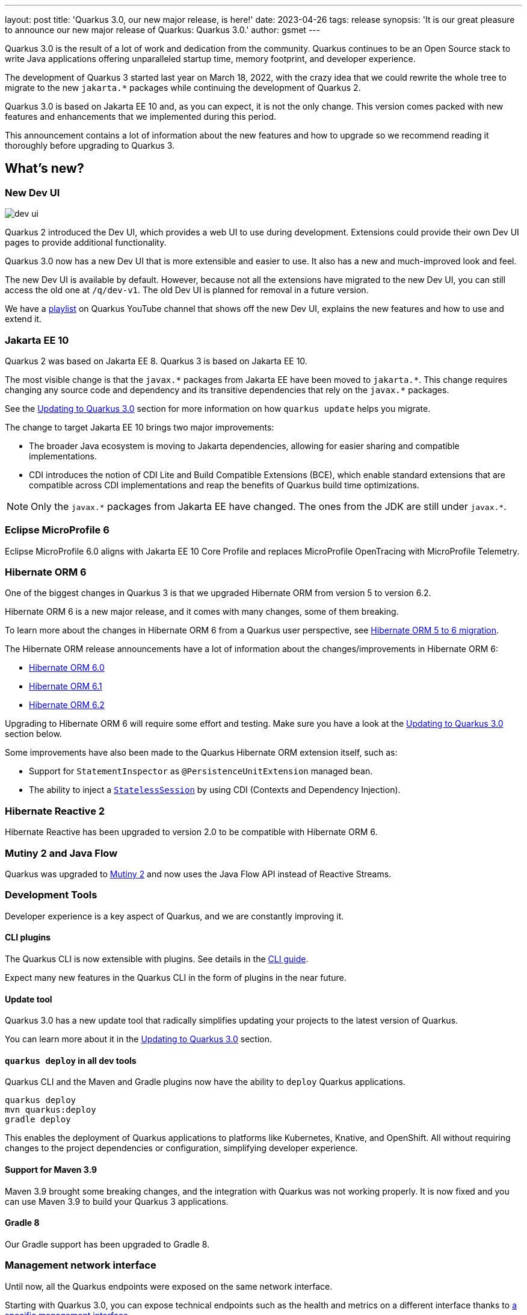 ---
layout: post
title: 'Quarkus 3.0, our new major release, is here!'
date: 2023-04-26
tags: release
synopsis: 'It is our great pleasure to announce our new major release of Quarkus: Quarkus 3.0.'
author: gsmet
---

:imagesdir: /assets/images/posts/3.0.0.final
ifdef::env-github,env-browser,env-vscode[:imagesdir: ../assets/images/posts/3.0.0.final]

Quarkus 3.0 is the result of a lot of work and dedication from the community. Quarkus continues to be an Open Source stack to write Java applications offering unparalleled startup time, memory footprint, and developer experience.

The development of Quarkus 3 started last year on March 18, 2022, with the crazy idea
that we could rewrite the whole tree to migrate to the new `jakarta.*` packages
while continuing the development of Quarkus 2.

Quarkus 3.0 is based on Jakarta EE 10 and, as you can expect,
it is not the only change. This version comes packed with new features and enhancements
that we implemented during this period.

This announcement contains a lot of information about the new features and how to upgrade
so we recommend reading it thoroughly before upgrading to Quarkus 3.

== What's new?

=== New Dev UI

image::dev-ui.gif[]

Quarkus 2 introduced the Dev UI, which provides a web UI to use during development.
Extensions could provide their own Dev UI pages to provide additional functionality.

Quarkus 3.0 now has a new Dev UI that is more extensible and easier to use.
It also has a new and much-improved look and feel.

The new Dev UI is available by default. However,
because not all the extensions have migrated to the new Dev UI,
you can still access the old one at `/q/dev-v1`.
The old Dev UI is planned for removal in a future version.

We have a https://www.youtube.com/watch?v=sz5ihmA4gaE&list=PLsM3ZE5tGAVbyncLm7ue2V25cwFck7ew9[playlist] on Quarkus YouTube channel that shows off the new Dev UI, explains the new features and how to use and extend it.

=== Jakarta EE 10

Quarkus 2 was based on Jakarta EE 8. Quarkus 3 is based on Jakarta EE 10.

The most visible change is that the `javax.\*` packages from Jakarta EE have been moved to `jakarta.*`. This change requires changing any source code and dependency and its transitive dependencies that rely on the `javax.*` packages.

See the <<upgrading>> section for more information on how `quarkus update` helps you migrate.

The change to target Jakarta EE 10 brings two major improvements:

- The broader Java ecosystem is moving to Jakarta dependencies, allowing for easier sharing and compatible implementations.
- CDI introduces the notion of CDI Lite and Build Compatible Extensions (BCE), which enable standard extensions that are compatible across CDI implementations and reap the benefits of Quarkus build time optimizations.

[NOTE]
====
Only the `javax.\*` packages from Jakarta EE have changed.
The ones from the JDK are still under `javax.*`.
====

=== Eclipse MicroProfile 6

Eclipse MicroProfile 6.0 aligns with Jakarta EE 10 Core Profile and replaces MicroProfile OpenTracing with MicroProfile Telemetry.

=== Hibernate ORM 6

One of the biggest changes in Quarkus 3 is that we upgraded Hibernate ORM from version 5 to version 6.2.

Hibernate ORM 6 is a new major release, and it comes with many changes,
some of them breaking.

To learn more about the changes in Hibernate ORM 6 from a Quarkus user perspective, see https://github.com/quarkusio/quarkus/wiki/Migration-Guide-3.0:-Hibernate-ORM-5-to-6-migration[Hibernate ORM 5 to 6 migration].

The Hibernate ORM release announcements have a lot of information about the changes/improvements in Hibernate ORM 6:

- https://in.relation.to/2022/03/31/orm-60-final/[Hibernate ORM 6.0]
- https://in.relation.to/2022/06/14/orm-61-final/[Hibernate ORM 6.1]
- https://in.relation.to/2023/03/30/orm-62-final/[Hibernate ORM 6.2]

Upgrading to Hibernate ORM 6 will require some effort and testing. Make sure you have a look at the <<upgrading>> section below.

Some improvements have also been made to the Quarkus Hibernate ORM extension itself, such as:

- Support for `StatementInspector` as `@PersistenceUnitExtension` managed bean.
- The ability to inject a https://docs.jboss.org/hibernate/orm/6.2/userguide/html_single/Hibernate_User_Guide.html#_statelesssession[`StatelessSession`] by using CDI (Contexts and Dependency Injection).

=== Hibernate Reactive 2

Hibernate Reactive has been upgraded to version 2.0 to be compatible with Hibernate ORM 6.

=== Mutiny 2 and Java Flow

Quarkus was upgraded to https://smallrye.io/smallrye-mutiny/2.0.0/reference/migrating-to-mutiny-2/[Mutiny 2]
and now uses the Java Flow API instead of Reactive Streams.

=== Development Tools

Developer experience is a key aspect of Quarkus, and we are constantly improving it.

==== CLI plugins

The Quarkus CLI is now extensible with plugins. See details in the https://quarkus.io/version/main/guides/cli-tooling#extending-the-cli[CLI guide].

Expect many new features in the Quarkus CLI in the form of plugins in the near future.

==== Update tool

Quarkus 3.0 has a new update tool that radically simplifies updating your projects to the latest version of Quarkus.

You can learn more about it in the <<upgrading>> section.

==== `quarkus deploy` in all dev tools

Quarkus CLI and the Maven and Gradle plugins now have the ability to `deploy` Quarkus applications.

[source,bash]
----
quarkus deploy
mvn quarkus:deploy
gradle deploy
----

This enables the deployment of Quarkus applications to platforms like Kubernetes, Knative, and OpenShift.
All without requiring changes to the project dependencies or configuration, simplifying developer experience.

==== Support for Maven 3.9

Maven 3.9 brought some breaking changes, and the integration with Quarkus was not working properly.
It is now fixed and you can use Maven 3.9 to build your Quarkus 3 applications.

==== Gradle 8

Our Gradle support has been upgraded to Gradle 8.

=== Management network interface

Until now, all the Quarkus endpoints were exposed on the same network interface.

Starting with Quarkus 3.0, you can expose technical endpoints such as the health and metrics on a different interface thanks to link:/guides/management-interface-reference[a specific management interface].

=== /q/info

To expose information about your application (such as the git hash), add the `quarkus-info` extension to your project.

The endpoint is available on `/q/info` and will be exposed on the management network interface if you enable it.

=== RESTEasy Reactive

Many usability enhancements have come into RESTEasy Reactive, such as retrieving all multipart parts.

Remember that RESTEasy Reactive is our default REST layer covering both reactive and blocking workloads.

=== OpenTelemetry

The OpenTelemetry extension has been rewritten to support the SDK autoconfiguration and went through many changes.

The configuration namespace has changed to `quarkus.otel.*`. We recommend switching to the new configuration properties, even though the old ones are still supported for now.

Also, enabling OpenTelemetry for JDBC is now as simple as setting `quarkus.datasource.jdbc.telemetry` to `true`.
You don't have to modify your JDBC connection URL anymore.

=== Multiple mailers

Sending emails via multiple SMTP servers is supported in Quarkus 3.0.

Have a look at the https://quarkus.io/version/main/guides/mailer-reference#multiple-mailer-configurations[updated documentation].

=== Qute

Qute, our templating engine, also got a lot of love with several new features, such as the ability to cache a section of the template that rarely changes thanks to link:/guides/qute-reference#cached-section[cached sections].

=== Cache

It is now possible to use a Redis backend with the Cache extension.

For more information, see the https://quarkus.io/version/main/guides/cache-redis-reference[dedicated guide].

The cache extension also allows you to define a global default cache configuration that will be applied to all your caches.

=== Database migrations

Your database migrations with Flyway and Liquibase are now run as init containers in manifests.

The notion of migration/setup work being done in init containers is available for other extensions to implement and support.

The Flyway extension supports custom credentials/URLs to connect to the database
and you can more easily customize the configuration of the Flyway instance.

=== MongoDB

``CredentialsProvider``s are now supported for MongoDB connections.

=== Elasticsearch Java Client extension

The new Elasticsearch Java Client is supported as a brand-new extension.
This solves the licensing problems that prevented us from updating the deprecated High Level REST Client.

To use this new client, have a look at the updated link:/guides/elasticsearch[Elasticsearch guide].

=== gRPC

Several enhancements have been made to the gRPC extensions, such as the support of `InProcess`.

=== Scheduler API

You can now schedule jobs programmatically by using the Scheduler programmatic API,
described in the link:/guides/scheduler-reference#programmatic_scheduling[Scheduler reference guide].

=== Kubernetes Client

The Kubernetes Client has been upgraded to version 6.5.

=== Azure Functions extension

The development of Azure functions is easier than ever, thanks to the new Azure Functions extension.

Learn more about it in the link:/guides/azure-functions[dedicated guide]

== Other changes

=== Quarkus Platform readyness

We have been working hard to make sure that the Quarkus Platform is ready for production use.
Not every extension found in Quarkus 2 Platform is available or not yet final in Quarkus 3 Platform yet; but they are on their way.

The following extensions are available:

 - Debezium
 - Optaplanner
 - Google cloud service
 - Cassandra
 - Camel (M1 milestone)

The following extensions are not yet available, but will be available soon:

    - Operator SDK

If you are using an extension that is missing or not working please open issue in their respective issue tracker systems.

=== Java 11 deprecated

The OpenJDK community will end active support for Java 11 in September 2023. We still plan to support Java 11 past that date for core Quarkus functionality, but Java 11 is now marked as deprecated. We recommend that you upgrade to Java 17 or later if you want to use the latest and greatest version of Quarkus.

=== Release cadence and Long Term Support

With Quarkus 3 finally out, we will be returning to our regular, continuous cadence of releasing approximately every five weeks. This provides a delivery train of small incremental changes that are easy to adopt and upgrade to.

We do know some of you are looking for a more stable release cadence, and we are working on a new long-term support (LTS) policy starting from Quarkus 3.2. We will provide details on this as we get closer to the 3.2 release. Java 11 will still be supported there for the core part of Quarkus.

=== Quarkiverse

Quarkus is not just the https://github.com/quarkusio/quarkus repository and the Quarkus platform. It is also the whole rest of the Quarkus ecosystem - the so-called Quarkiverse. Those extensions are hosted and maintained by lots of contributors and organizations around the world. Some host these extensions in their GitHub repositories, and others host them in the https://github.com/quarkiverse[Quarkiverse Hub].

With Quarkus 3, due mainly to the package changes in many of the core dependencies, we are happy to say that lots of those extensions have already been updated to work with Quarkus 3.0.
We are working with the maintainers of the remaining extensions to get them updated as well.

[[upgrading]]
== Updating to Quarkus 3.0

As usual, we wrote a https://github.com/quarkusio/quarkus/wiki/Migration-Guide-3.0[very comprehensive migration guide] to help you update to Quarkus 3.0.

It is complemented by a dedicated https://github.com/quarkusio/quarkus/wiki/Migration-Guide-3.0:-Hibernate-ORM-5-to-6-migration[Hibernate ORM 6.2 update guide].

But that is not all:
Quarkus 3.0 introduces an update tool that can help you update your projects to Quarkus 3.

This upgrade tool will, among other tasks:

- Update the Quarkus version
- Adjust the packages to use the `jakarta.*` packages
- Adjust your dependencies in some cases
- Upgrade your Quarkiverse extensions to versions compatible with Quarkus 3.0
- Adjust your configuration files when configuration properties have changed

It doesn't handle everything (typically, Hibernate ORM API changes are not covered by the update tool)
but it should handle most of the tedious work.

This update tool can be used for both Quarkus applications and Quarkus extensions,
be they Maven or Gradle projects using Java or Kotlin.

If you are using the Quarkus CLI - which is recommended - upgrade it to the latest and run:

[source,bash]
----
quarkus update --stream=3.0
----

If you are not using the CLI and using Maven, use the Quarkus Maven plugin to update your projects:

[source,bash]
----
./mvnw io.quarkus.platform:quarkus-maven-plugin:3.0.1.Final:update -N -Dstream=3.0
----

If you are not using the CLI and using Gradle, use the Quarkus Gradle plugin to do so:

[source,bash]
----
./gradlew -PquarkusPluginVersion=3.0.1.Final quarkusUpdate --stream=3.0
----

For more information, consult the link:/guides/update-to-quarkus-3[dedicated guide].

== I use Quarkus 2.x, do I need to update right away?

We are aware that the update to Quarkus 3.0 will require some work and testing on your side, especially if you are using Hibernate ORM.

That's why we will maintain Quarkus 2.16 with bugfixes and important CVE fixes for a few months
so that you have the time to upgrade your applications to Quarkus 3.x.

== Full changelog

You can get the full changelog of Quarkus 3.0 on GitHub:

* 3.0.0.Alpha1 and 3.0.0.Alpha2 changelogs are empty as these versions were just a transformation of Quarkus 2 versions to Jakarta EE 10
* https://github.com/quarkusio/quarkus/releases/tag/3.0.0.Alpha3[3.0.0.Alpha3]
* https://github.com/quarkusio/quarkus/releases/tag/3.0.0.Alpha4[3.0.0.Alpha4]
* https://github.com/quarkusio/quarkus/releases/tag/3.0.0.Alpha5[3.0.0.Alpha5]
* https://github.com/quarkusio/quarkus/releases/tag/3.0.0.Alpha6[3.0.0.Alpha6]
* https://github.com/quarkusio/quarkus/releases/tag/3.0.0.Beta1[3.0.0.Beta1]
* https://github.com/quarkusio/quarkus/releases/tag/3.0.0.CR1[3.0.0.CR1]
* https://github.com/quarkusio/quarkus/releases/tag/3.0.0.CR2[3.0.0.CR2]
* https://github.com/quarkusio/quarkus/releases/tag/3.0.0.Final[3.0.0.Final]
* https://github.com/quarkusio/quarkus/releases/tag/3.0.1.Final[3.0.1.Final]

== Contributors

The Quarkus community is growing and now has https://github.com/quarkusio/quarkus/graphs/contributors[788 contributors].
Many, many thanks to each and every one of them.

In particular for the 3.0 release, thanks to Adler Fleurant, Adrian Pauli, Ales Justin, Alex Martel, Alexandre Dutra, Alexei Bratuhin, Alexey Loubyansky, Alexey Sharandin, amoscatelli, Andrea Cosentino, Andrea Peruffo, Andri Reveli, Andy Damevin, Àngel Ollé Blázquez, Antonio Costa, Antonio Goncalves, Antonio Jacob Costa, arik-dig, Ashish Ranjan, Auri Munoz, Benedikt Ritter, benstone, besta, Bill Burke, Brad Hards, Bruno Baptista, Bruno Borges, Bruno Leonardo Gonçalves, Bård Kristian Haaland-Sørensen, Carles Arnal, Chexpir, Chihiro Ito, Chris Laprun, Christian Berger, Christian Pieczewski, Christian von Atzigen, Christoph Hermann, Clemens Classen, Clement Escoffier, Damon Sutherland, Dan Dunning, David Andlinger, David Arnold, David M. Lloyd, Davide D'Alto, Dmitri Bourlatchkov, Efim Smykov, Eric Deandrea, Erin Schnabel, faculbsz, Falko Modler, Felipe Henrique Gross Windmoller, Fikru  Mengesha, Filippe Spolti, Foivos Zakkak, Foobartender, Fouad Almalki, franz1981, Galder Zamarreño, Geert Schuring, George Gastaldi, Georgios Andrianakis, Gerhard Flothow, Giovanni Barbaro, Guillaume DOUSSIN, Guillaume Le Floch, Guillaume Nieser, Guillaume Smet, Gunnar Morling, Gwenneg Lepage, Harald Albers, Helber Belmiro, Holly Cummins, Hugo Guerrero, IgnasiCR, imperatorx, Ioannis Canellos, Ivan Bazalii, Jan Martiska, Jan Wiemer, Jasmin Suljic, Jayson Minard, Jesse Ehrenzweig, Joe Siponen, John OHara, Jonathan Kolberg, Jorge Solórzano, Jose, Jose Carvajal, Josef Andersson, jtama, Julien Ponge, Julio Enrique Santana Lora, Justin Lee, Katia Aresti, kdnakt, Kevin Dubois, Konstantin Gribov, Konstantin Silin, kottmann, Ladislav Thon, Laure Souche, Leandro Quiroga, Loïc Mathieu, luca-bassoricci, Lukas Lowinger, Lukáš Petrovický, luneo7, Manyanda Chitimbo, Marc Nuri, Marc Schlegel, Marcel Lohmann, Marcell Cruz, Marco Bungart, Marco Schaub, Marek Skacelik, marko-bekhta, Markus Himmel, Martin Kouba, Martin Panzer, Marvin B. Lillehaug, Matej Novotny, Matteo Mortari, Max Rydahl Andersen, Mazen Khalil, Melloware, mfpc, Michael Edgar, Michael Mosmann, Michael Musgrove, Michal Karm Babacek, Michal Maléř, Michal Vavřík, Michelle Purcell, Mickey Maler, Mihai.Poenaru, Moritz Heine, mrizzi, mun711, Nathan Erwin, Nathan Mittelette, Nicolas Filotto, nscuro, oliv37, Orbifoldt, Ozan Gunalp, Özkan Pakdil, Pablo Gonzalez Granados, Paulo Casaes, Pavel.Vervenko, Pedro Igor, Pedro Pereira, Peter Palaga, Phillip Krüger, Radoslaw Adamiak, Radovan Synek, Ramon Boss, Robbie Gemmell, Robert Gonciarz, Robert Stupp, Roberto Cortez, Rolfe Dlugy-Hegwer, Romain Quinio, Rostislav Svoboda, Sanne Grinovero, Sebastian Schuster, Sergey Beryozkin, Severin Gehwolf, shjones, skraft-redhat, spencercjh, Stuart Douglas, sturdy5, Stéphane Épardaud, Sébastien CROCQUESEL, Sébastien Crocquesel, Tamas Cservenak, Theodor Mihalache, Thomas Segismont, Thor Weinreich, tom, Tom Cunningham, Vaclav Svejcar, Vincent Sevel xstefank, Yoann Rodière, Yoshikazu Nojima, Yubao Liu, zedbeit, Zheng Feng, and Žiga Deisinger.

We also want to thank all the extension maintainers from the Quarkiverse and beyond who worked hard on getting the extension ecosystem ready for Quarkus 3.0.

== Come Join Us

We value your feedback a lot, so please report bugs, and ask for improvements... Let's build something great together!

If you are a Quarkus user or just curious, don't be shy and join our welcoming community:

 * Provide feedback on https://github.com/quarkusio/quarkus/issues[GitHub].
 * Craft some code and https://github.com/quarkusio/quarkus/pulls[push a PR].
 * Discuss with us on https://quarkusio.zulipchat.com/[Zulip] and on the https://groups.google.com/d/forum/quarkus-dev[mailing list].
 * Ask your questions on https://stackoverflow.com/questions/tagged/quarkus[Stack Overflow].
